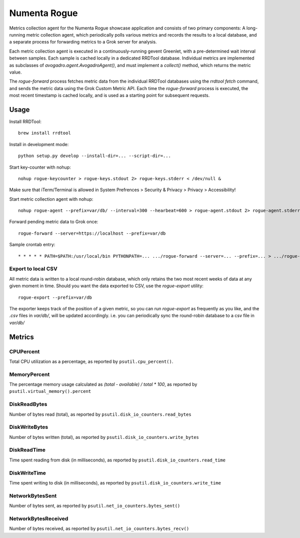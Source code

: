 Numenta Rogue
=============

Metrics collection agent for the Numenta Rogue showcase application and
consists of two primary components: A long-running metric collection agent,
which periodically polls various metrics and records the results to a local
database, and a separate process for forwarding metrics to a Grok server for
analysis.

Each metric collection agent is executed in a continuously-running gevent
Greenlet, with a pre-determined wait interval between samples.  Each sample
is cached locally in a dedicated RRDTool database.  Individual metrics are
implemented as subclasses of `avogadro.agent.AvogadroAgent()`, and must
implement a `collect()` method, which returns the metric value.

The `rogue-forward` process fetches metric data from the individual RRDTool
databases using the `rrdtool fetch` command, and sends the metric data using
the Grok Custom Metric API.  Each time the `rogue-forward` process is
executed, the most recent timestamp is cached locally, and is used as a
starting point for subsequent requests.

Usage
-----

Install RRDTool::

    brew install rrdtool

Install in development mode::

    python setup.py develop --install-dir=... --script-dir=...

Start key-counter with nohup::

    nohup rogue-keycounter > rogue-keys.stdout 2> rogue-keys.stderr < /dev/null &

Make sure that iTerm/Terminal is allowed in System Prefrences > Security & Privacy > Privacy > Accessibility!

Start metric collection agent with nohup::

    nohup rogue-agent --prefix=var/db/ --interval=300 --hearbeat=600 > rogue-agent.stdout 2> rogue-agent.stderr < /dev/null &

Forward pending metric data to Grok once::

    rogue-forward --server=https://localhost --prefix=var/db

Sample crontab entry::

    * * * * * PATH=$PATH:/usr/local/bin PYTHONPATH=... .../rogue-forward --server=... --prefix=... > .../rogue-forward.stdout 2> .../rogue-forward.stderr < /dev/null

Export to local CSV
~~~~~~~~~~~~~~~~~~~

All metric data is written to a local round-robin database, which only retains
the two most recent weeks of data at any given moment in time.  Should you want
the data exported to CSV, use the `rogue-export` utility::

    rogue-export --prefix=var/db

The exporter keeps track of the position of a given metric, so you can run
`rogue-export` as frequently as you like, and the `.csv` files in `var/db/`,
will be updated accordingly.  i.e. you can periodically sync the round-robin
database to a csv file in `var/db/`


Metrics
-------

CPUPercent
~~~~~~~~~~

Total CPU utilization as a percentage, as reported by ``psutil.cpu_percent()``.

MemoryPercent
~~~~~~~~~~~~~

The percentage memory usage calculated as `(total - available) / total * 100`,
as reported by ``psutil.virtual_memory().percent``

DiskReadBytes
~~~~~~~~~~~~~

Number of bytes read (total), as reported by
``psutil.disk_io_counters.read_bytes``

DiskWriteBytes
~~~~~~~~~~~~~

Number of bytes written (total), as reported by
``psutil.disk_io_counters.write_bytes``

DiskReadTime
~~~~~~~~~~~~

Time spent reading from disk (in milliseconds), as reported by
``psutil.disk_io_counters.read_time``

DiskWriteTime
~~~~~~~~~~~~~

Time spent writing to disk (in milliseconds), as reported by
``psutil.disk_io_counters.write_time``

NetworkBytesSent
~~~~~~~~~~~~~~~~

Number of bytes sent, as reported by ``psutil.net_io_counters.bytes_sent()``

NetworkBytesReceived
~~~~~~~~~~~~~~~~~~~~

Number of bytes received, as reported by
``psutil.net_io_counters.bytes_recv()``

